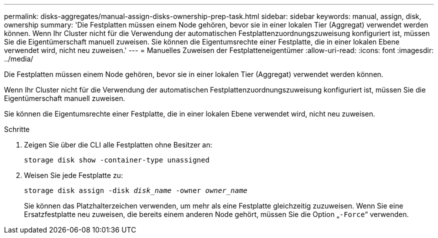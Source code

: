 ---
permalink: disks-aggregates/manual-assign-disks-ownership-prep-task.html 
sidebar: sidebar 
keywords: manual, assign, disk, ownership 
summary: 'Die Festplatten müssen einem Node gehören, bevor sie in einer lokalen Tier (Aggregat) verwendet werden können. Wenn Ihr Cluster nicht für die Verwendung der automatischen Festplattenzuordnungszuweisung konfiguriert ist, müssen Sie die Eigentümerschaft manuell zuweisen. Sie können die Eigentumsrechte einer Festplatte, die in einer lokalen Ebene verwendet wird, nicht neu zuweisen.' 
---
= Manuelles Zuweisen der Festplatteneigentümer
:allow-uri-read: 
:icons: font
:imagesdir: ../media/


[role="lead"]
Die Festplatten müssen einem Node gehören, bevor sie in einer lokalen Tier (Aggregat) verwendet werden können.

Wenn Ihr Cluster nicht für die Verwendung der automatischen Festplattenzuordnungszuweisung konfiguriert ist, müssen Sie die Eigentümerschaft manuell zuweisen.

Sie können die Eigentumsrechte einer Festplatte, die in einer lokalen Ebene verwendet wird, nicht neu zuweisen.

.Schritte
. Zeigen Sie über die CLI alle Festplatten ohne Besitzer an:
+
`storage disk show -container-type unassigned`

. Weisen Sie jede Festplatte zu:
+
`storage disk assign -disk _disk_name_ -owner _owner_name_`

+
Sie können das Platzhalterzeichen verwenden, um mehr als eine Festplatte gleichzeitig zuzuweisen. Wenn Sie eine Ersatzfestplatte neu zuweisen, die bereits einem anderen Node gehört, müssen Sie die Option „`-Force`“ verwenden.


